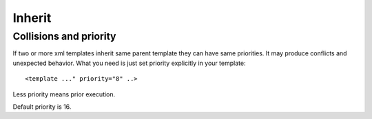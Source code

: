 Inherit
=======

Collisions and priority
-----------------------

If two or more xml templates inherit same parent template they can have same priorities.
It may produce conflicts and unexpected behavior.
What you need is just set priority explicitly in your template::

    <template ..." priority="8" ..>

Less priority means prior execution.

Default priority is 16.
